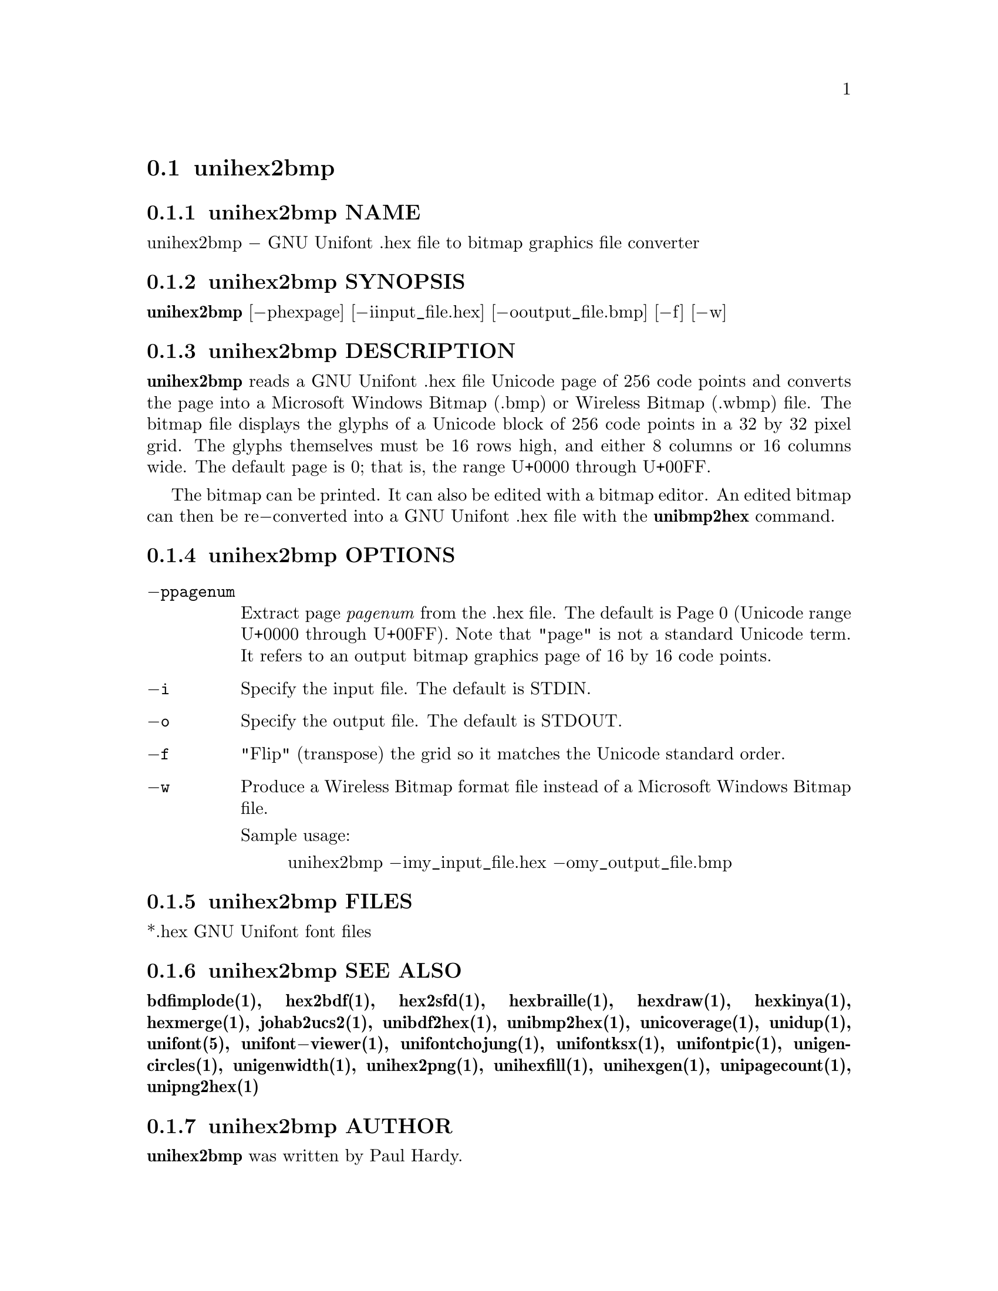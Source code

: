 @comment TROFF INPUT: .TH UNIHEX2BMP 1 "2007 Dec 31"

@node unihex2bmp
@section unihex2bmp
@c DEBUG: print_menu("@section")

@menu
* unihex2bmp NAME::
* unihex2bmp SYNOPSIS::
* unihex2bmp DESCRIPTION::
* unihex2bmp OPTIONS::
* unihex2bmp FILES::
* unihex2bmp SEE ALSO::
* unihex2bmp AUTHOR::
* unihex2bmp LICENSE::
* unihex2bmp BUGS::

@end menu


@comment TROFF INPUT: .SH NAME

@node unihex2bmp NAME
@subsection unihex2bmp NAME
@c DEBUG: print_menu("unihex2bmp NAME")

unihex2bmp @minus{} GNU Unifont .hex file to bitmap graphics file converter
@comment TROFF INPUT: .SH SYNOPSIS

@node unihex2bmp SYNOPSIS
@subsection unihex2bmp SYNOPSIS
@c DEBUG: print_menu("unihex2bmp SYNOPSIS")

@comment TROFF INPUT: .br
@comment .br
@comment TROFF INPUT: .B unihex2bmp
@b{unihex2bmp}
[@minus{}phexpage] [@minus{}iinput@t{_}file.hex] [@minus{}ooutput@t{_}file.bmp] [@minus{}f] [@minus{}w]
@comment TROFF INPUT: .SH DESCRIPTION

@node unihex2bmp DESCRIPTION
@subsection unihex2bmp DESCRIPTION
@c DEBUG: print_menu("unihex2bmp DESCRIPTION")

@comment TROFF INPUT: .B unihex2bmp
@b{unihex2bmp}
reads a GNU Unifont .hex file Unicode page of 256 code points
and converts the page into a Microsoft Windows Bitmap (.bmp) or
Wireless Bitmap (.wbmp) file.  The bitmap file displays the glyphs
of a Unicode block of 256 code points in a 32 by 32 pixel grid.
The glyphs themselves must be 16 rows high, and either 8 columns or
16 columns wide. The default page is 0; that is, the range
U+0000 through U+00FF.
@comment TROFF INPUT: .PP

The bitmap can be printed.  It can also be edited with a bitmap editor.
An edited bitmap can then be re@minus{}converted into a GNU Unifont .hex file
with the
@comment TROFF INPUT: .B unibmp2hex
@b{unibmp2hex}
command.
@comment TROFF INPUT: .SH OPTIONS

@node unihex2bmp OPTIONS
@subsection unihex2bmp OPTIONS
@c DEBUG: print_menu("unihex2bmp OPTIONS")

@comment TROFF INPUT: .TP 12

@c ---------------------------------------------------------------------
@table @code
@item @minus{}ppagenum
Extract page
@comment TROFF INPUT: .I pagenum
@i{pagenum}
from the .hex file.  The default is Page 0 (Unicode range
U+0000 through U+00FF).  Note that "page" is not a standard
Unicode term.  It refers to an output bitmap graphics page of
16 by 16 code points.
@comment TROFF INPUT: .TP

@item @minus{}i
Specify the input file. The default is STDIN.
@comment TROFF INPUT: .TP

@item @minus{}o
Specify the output file. The default is STDOUT.
@comment TROFF INPUT: .TP

@item @minus{}f
"Flip" (transpose) the grid so it matches the Unicode standard order.
@comment TROFF INPUT: .TP

@item @minus{}w
Produce a Wireless Bitmap format file instead of a Microsoft Windows
Bitmap file.
@comment TROFF INPUT: .PP

Sample usage:
@comment TROFF INPUT: .PP

@comment TROFF INPUT: .RS

@c ---------------------------------------------------------------------
@quotation
unihex2bmp @minus{}imy@t{_}input@t{_}file.hex @minus{}omy@t{_}output@t{_}file.bmp
@comment TROFF INPUT: .RE

@end quotation

@c ---------------------------------------------------------------------
@comment TROFF INPUT: .SH FILES

@end table

@c ---------------------------------------------------------------------

@node unihex2bmp FILES
@subsection unihex2bmp FILES
@c DEBUG: print_menu("unihex2bmp FILES")

*.hex GNU Unifont font files
@comment TROFF INPUT: .SH SEE ALSO

@node unihex2bmp SEE ALSO
@subsection unihex2bmp SEE ALSO
@c DEBUG: print_menu("unihex2bmp SEE ALSO")

@comment TROFF INPUT: .BR bdfimplode(1),
@b{bdfimplode(1),}
@comment TROFF INPUT: .BR hex2bdf(1),
@b{hex2bdf(1),}
@comment TROFF INPUT: .BR hex2sfd(1),
@b{hex2sfd(1),}
@comment TROFF INPUT: .BR hexbraille(1),
@b{hexbraille(1),}
@comment TROFF INPUT: .BR hexdraw(1),
@b{hexdraw(1),}
@comment TROFF INPUT: .BR hexkinya(1),
@b{hexkinya(1),}
@comment TROFF INPUT: .BR hexmerge(1),
@b{hexmerge(1),}
@comment TROFF INPUT: .BR johab2ucs2(1),
@b{johab2ucs2(1),}
@comment TROFF INPUT: .BR unibdf2hex(1),
@b{unibdf2hex(1),}
@comment TROFF INPUT: .BR unibmp2hex(1),
@b{unibmp2hex(1),}
@comment TROFF INPUT: .BR unicoverage(1),
@b{unicoverage(1),}
@comment TROFF INPUT: .BR unidup(1),
@b{unidup(1),}
@comment TROFF INPUT: .BR unifont(5),
@b{unifont(5),}
@comment TROFF INPUT: .BR unifont\-viewer(1),
@b{unifont@minus{}viewer(1),}
@comment TROFF INPUT: .BR unifontchojung(1),
@b{unifontchojung(1),}
@comment TROFF INPUT: .BR unifontksx(1),
@b{unifontksx(1),}
@comment TROFF INPUT: .BR unifontpic(1),
@b{unifontpic(1),}
@comment TROFF INPUT: .BR unigencircles(1),
@b{unigencircles(1),}
@comment TROFF INPUT: .BR unigenwidth(1),
@b{unigenwidth(1),}
@comment TROFF INPUT: .BR unihex2png(1),
@b{unihex2png(1),}
@comment TROFF INPUT: .BR unihexfill(1),
@b{unihexfill(1),}
@comment TROFF INPUT: .BR unihexgen(1),
@b{unihexgen(1),}
@comment TROFF INPUT: .BR unipagecount(1),
@b{unipagecount(1),}
@comment TROFF INPUT: .BR unipng2hex(1)
@b{unipng2hex(1)}
@comment TROFF INPUT: .SH AUTHOR

@node unihex2bmp AUTHOR
@subsection unihex2bmp AUTHOR
@c DEBUG: print_menu("unihex2bmp AUTHOR")

@comment TROFF INPUT: .B unihex2bmp
@b{unihex2bmp}
was written by Paul Hardy.
@comment TROFF INPUT: .SH LICENSE

@node unihex2bmp LICENSE
@subsection unihex2bmp LICENSE
@c DEBUG: print_menu("unihex2bmp LICENSE")

@comment TROFF INPUT: .B unihex2bmp
@b{unihex2bmp}
is Copyright @copyright{} 2007 Paul Hardy.
@comment TROFF INPUT: .PP

This program is free software; you can redistribute it and/or modify
it under the terms of the GNU General Public License as published by
the Free Software Foundation; either version 2 of the License, or
(at your option) any later version.
@comment TROFF INPUT: .SH BUGS

@node unihex2bmp BUGS
@subsection unihex2bmp BUGS
@c DEBUG: print_menu("unihex2bmp BUGS")

No known real bugs exist, except that this software does not perform
extensive error checking on its input files.  If they're not in the
format of the original GNU Unifont .hex file, all bets are off.
Lines can be terminated either with line feed, or
carriage return plus line feed.
